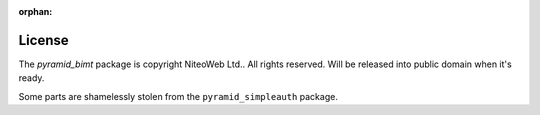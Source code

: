 :orphan:

License
=======

The `pyramid_bimt` package is copyright NiteoWeb Ltd.. All rights reserved.
Will be released into public domain when it's ready.

Some parts are shamelessly stolen from the ``pyramid_simpleauth`` package.
